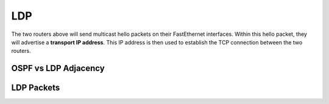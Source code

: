 ===
LDP
===

.. image:: imgs/fib-lfib-cisco.png

.. image:: imgs/mpls-ldp-multicast-unicast.png

.. image:: imgs/ldp3.jpg

The two routers above will send multicast hello packets on their FastEthernet interfaces. Within this hello packet, they will advertise a **transport IP address**. This IP address is then used to establish the TCP connection between the two routers.

OSPF vs LDP Adjacency 
=====================

.. image:: imgs/ospf-two-neighbor-adjacencies.png

.. image:: imgs/ldp-single-neighbor-adjacency.png

.. image:: imgs/458.png

LDP Packets
===========

.. image:: imgs/mpls_headerlabel_01.gif

.. image:: imgs/mpls-ldp-hello-packet.png

.. image:: imgs/MPLS_Header_color.JPG
